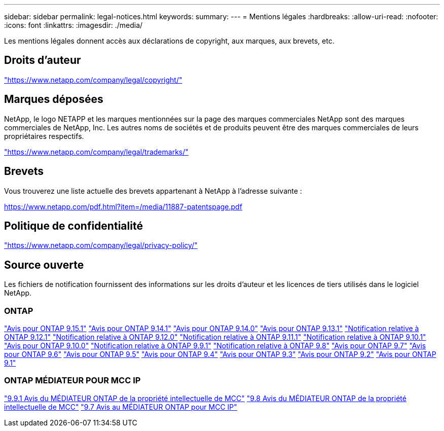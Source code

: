 ---
sidebar: sidebar 
permalink: legal-notices.html 
keywords:  
summary:  
---
= Mentions légales
:hardbreaks:
:allow-uri-read: 
:nofooter: 
:icons: font
:linkattrs: 
:imagesdir: ./media/


[role="lead"]
Les mentions légales donnent accès aux déclarations de copyright, aux marques, aux brevets, etc.



== Droits d'auteur

link:https://www.netapp.com/company/legal/copyright/["https://www.netapp.com/company/legal/copyright/"^]



== Marques déposées

NetApp, le logo NETAPP et les marques mentionnées sur la page des marques commerciales NetApp sont des marques commerciales de NetApp, Inc. Les autres noms de sociétés et de produits peuvent être des marques commerciales de leurs propriétaires respectifs.

link:https://www.netapp.com/company/legal/trademarks/["https://www.netapp.com/company/legal/trademarks/"^]



== Brevets

Vous trouverez une liste actuelle des brevets appartenant à NetApp à l'adresse suivante :

link:https://www.netapp.com/pdf.html?item=/media/11887-patentspage.pdf["https://www.netapp.com/pdf.html?item=/media/11887-patentspage.pdf"^]



== Politique de confidentialité

link:https://www.netapp.com/company/legal/privacy-policy/["https://www.netapp.com/company/legal/privacy-policy/"^]



== Source ouverte

Les fichiers de notification fournissent des informations sur les droits d'auteur et les licences de tiers utilisés dans le logiciel NetApp.



=== ONTAP

link:https://library.netapp.com/ecm/ecm_download_file/ECMLP3318279["Avis pour ONTAP 9.15.1"^]
link:https://library.netapp.com/ecm/ecm_download_file/ECMLP2886725["Avis pour ONTAP 9.14.1"^]
link:https://library.netapp.com/ecm/ecm_download_file/ECMLP2886298["Avis pour ONTAP 9.14.0"^]
link:https://library.netapp.com/ecm/ecm_download_file/ECMLP2885801["Avis pour ONTAP 9.13.1"^]
link:https://library.netapp.com/ecm/ecm_download_file/ECMLP2884813["Notification relative à ONTAP 9.12.1"^]
link:https://library.netapp.com/ecm/ecm_download_file/ECMLP2883760["Notification relative à ONTAP 9.12.0"^]
link:https://library.netapp.com/ecm/ecm_download_file/ECMLP2882103["Notification relative à ONTAP 9.11.1"^]
link:https://library.netapp.com/ecm/ecm_download_file/ECMLP2879817["Notification relative à ONTAP 9.10.1"^]
link:https://library.netapp.com/ecm/ecm_download_file/ECMLP2878927["Avis pour ONTAP 9.10.0"^]
link:https://library.netapp.com/ecm/ecm_download_file/ECMLP2876856["Notification relative à ONTAP 9.9.1"^]
link:https://library.netapp.com/ecm/ecm_download_file/ECMLP2873871["Notification relative à ONTAP 9.8"^]
link:https://library.netapp.com/ecm/ecm_download_file/ECMLP2860921["Avis pour ONTAP 9.7"^]
link:https://library.netapp.com/ecm/ecm_download_file/ECMLP2855145["Avis pour ONTAP 9.6"^]
link:https://library.netapp.com/ecm/ecm_download_file/ECMLP2850702["Avis pour ONTAP 9.5"^]
link:https://library.netapp.com/ecm/ecm_download_file/ECMLP2844310["Avis pour ONTAP 9.4"^]
link:https://library.netapp.com/ecm/ecm_download_file/ECMLP2839209["Avis pour ONTAP 9.3"^]
link:https://library.netapp.com/ecm/ecm_download_file/ECMLP2702054["Avis pour ONTAP 9.2"^]
link:https://library.netapp.com/ecm/ecm_download_file/ECMLP2516795["Avis pour ONTAP 9.1"^]



=== ONTAP MÉDIATEUR POUR MCC IP

link:https://library.netapp.com/ecm/ecm_download_file/ECMLP2870521["9.9.1 Avis du MÉDIATEUR ONTAP de la propriété intellectuelle de MCC"^]
link:https://library.netapp.com/ecm/ecm_download_file/ECMLP2870521["9.8 Avis du MÉDIATEUR ONTAP de la propriété intellectuelle de MCC"^]
link:https://library.netapp.com/ecm/ecm_download_file/ECMLP2870521["9.7 Avis au MÉDIATEUR ONTAP pour MCC IP"^]
